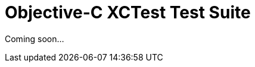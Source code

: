 = Objective-C XCTest Test Suite
:jbake-type: reference_chapter
:jbake-tags: user manual, gradle plugin reference, objective c, native, gradle, xctest, ios
:jbake-description: Learn what the Nokee's Objective-C XCTest test suite plugin (i.e. dev.nokee.objective-c-xctest-test-suite) has to offer for your Gradle build.

Coming soon...
